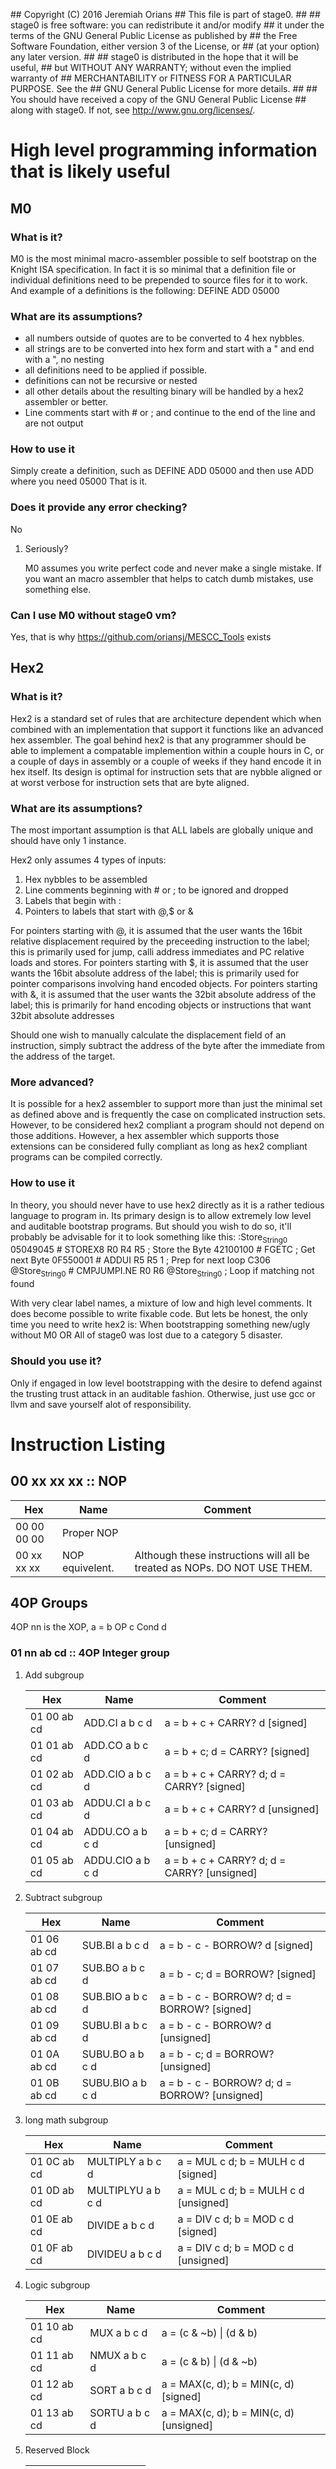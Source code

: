 ## Copyright (C) 2016 Jeremiah Orians
## This file is part of stage0.
##
## stage0 is free software: you can redistribute it and/or modify
## it under the terms of the GNU General Public License as published by
## the Free Software Foundation, either version 3 of the License, or
## (at your option) any later version.
##
## stage0 is distributed in the hope that it will be useful,
## but WITHOUT ANY WARRANTY; without even the implied warranty of
## MERCHANTABILITY or FITNESS FOR A PARTICULAR PURPOSE.  See the
## GNU General Public License for more details.
##
## You should have received a copy of the GNU General Public License
## along with stage0.  If not, see <http://www.gnu.org/licenses/>.

* High level programming information that is likely useful
** M0
*** What is it?
M0 is the most minimal macro-assembler possible to self bootstrap on the Knight ISA specification.
In fact it is so minimal that a definition file or individual definitions need to be prepended to source files for it to work.
And example of a definitions is the following:
DEFINE ADD 05000

*** What are its assumptions?
- all numbers outside of quotes are to be converted to 4 hex nybbles.
- all strings are to be converted into hex form and start with a " and end with a ", no nesting
- all definitions need to be applied if possible.
- definitions can not be recursive or nested
- all other details about the resulting binary will be handled by a hex2 assembler or better.
- Line comments start with # or ; and continue to the end of the line and are not output

*** How to use it
Simply create a definition, such as
DEFINE ADD 05000
and then use ADD where you need 05000
That is it.

*** Does it provide any error checking?
No

**** Seriously?
M0 assumes you write perfect code and never make a single mistake.
If you want an macro assembler that helps to catch dumb mistakes, use something else.

*** Can I use M0 without stage0 vm?
Yes, that is why https://github.com/oriansj/MESCC_Tools exists

** Hex2
*** What is it?
Hex2 is a standard set of rules that are architecture dependent which when combined with an implementation that support it functions like an advanced hex assembler.
The goal behind hex2 is that any programmer should be able to implement a compatable implemention within a couple hours in C,
or a couple of days in assembly or a couple of weeks if they hand encode it in hex itself.
Its design is optimal for instruction sets that are nybble aligned or at worst verbose for instruction sets that are byte aligned.

*** What are its assumptions?
The most important assumption is that ALL labels are globally unique and should have only 1 instance.

Hex2 only assumes 4 types of inputs:
1) Hex nybbles to be assembled
2) Line comments beginning with # or ; to be ignored and dropped
3) Labels that begin with :
4) Pointers to labels that start with @,$ or &

For pointers starting with @, it is assumed that the user wants the 16bit relative displacement required by the preceeding instruction to the label;
this is primarily used for jump, calli address immediates and PC relative loads and stores.
For pointers starting with $, it is assumed that the user wants the 16bit absolute address of the label;
this is primarily used for pointer comparisons involving hand encoded objects.
For pointers starting with &, it is assumed that the user wants the 32bit absolute address of the label;
this is primarily for hand encoding objects or instructions that want 32bit absolute addresses

Should one wish to manually calculate the displacement field of an instruction, simply subtract the address of the byte after the immediate from the address of the target.

*** More advanced?
It is possible for a hex2 assembler to support more than just the minimal set as defined above and is frequently the case on complicated instruction sets.
However, to be considered hex2 compliant a program should not depend on those additions.
However, a hex assembler which supports those extensions can be considered fully compliant as long as hex2 compliant programs can be compiled correctly.

*** How to use it
In theory, you should never have to use hex2 directly as it is a rather tedious language to program in.
Its primary design is to allow extremely low level and auditable bootstrap programs.
But should you wish to do so, it'll probably be advisable for it to look something like this:
:Store_String_0
05049045                # STOREX8 R0 R4 R5 ; Store the Byte
42100100                # FGETC ; Get next Byte
0F550001                # ADDUI R5 R5 1 ; Prep for next loop
C306 @Store_String_0    # CMPJUMPI.NE R0 R6 @Store_String_0 ; Loop if matching not found

With very clear label names, a mixture of low and high level comments. It does become possible to write fixable code.
But lets be honest, the only time you need to write hex2 is:
When bootstrapping something new/ugly without M0
OR
All of stage0 was lost due to a category 5 disaster.

*** Should you use it?
Only if engaged in low level bootstrapping with the desire to defend against the trusting trust attack in an auditable fashion.
Otherwise, just use gcc or llvm and save yourself alot of responsibility.

* Instruction Listing
** 00 xx xx xx :: NOP
| Hex         | Name            | Comment                                                                   |
|-------------+-----------------+---------------------------------------------------------------------------|
| 00 00 00 00 | Proper NOP      |                                                                           |
| 00 xx xx xx | NOP equivelent. | Although these instructions will all be treated as NOPs. DO NOT USE THEM. |

** 4OP Groups
4OP nn is the XOP,  a = b OP c Cond d

*** 01 nn ab cd :: 4OP Integer group
**** Add subgroup
| Hex         | Name             | Comment                                     |
|-------------+------------------+---------------------------------------------|
| 01 00 ab cd | ADD.CI a b c d   | a = b + c + CARRY? d [signed]               |
| 01 01 ab cd | ADD.CO a b c d   | a = b + c; d = CARRY? [signed]              |
| 01 02 ab cd | ADD.CIO a b c d  | a = b + c + CARRY? d; d = CARRY? [signed]   |
| 01 03 ab cd | ADDU.CI a b c d  | a = b + c + CARRY? d  [unsigned]            |
| 01 04 ab cd | ADDU.CO a b c d  | a = b + c; d = CARRY? [unsigned]            |
| 01 05 ab cd | ADDU.CIO a b c d | a = b + c + CARRY? d; d = CARRY? [unsigned] |

**** Subtract subgroup
| Hex         | Name             | Comment                                       |
|-------------+------------------+-----------------------------------------------|
| 01 06 ab cd | SUB.BI a b c d   | a = b - c - BORROW? d [signed]                |
| 01 07 ab cd | SUB.BO a b c d   | a = b - c; d = BORROW? [signed]               |
| 01 08 ab cd | SUB.BIO a b c d  | a = b - c - BORROW? d; d = BORROW? [signed]   |
| 01 09 ab cd | SUBU.BI a b c d  | a = b - c - BORROW? d [unsigned]              |
| 01 0A ab cd | SUBU.BO a b c d  | a = b - c; d = BORROW? [unsigned]             |
| 01 0B ab cd | SUBU.BIO a b c d | a = b - c - BORROW? d; d = BORROW? [unsigned] |

**** long math subgroup
| Hex         | Name              | Comment                              |
|-------------+-------------------+--------------------------------------|
| 01 0C ab cd | MULTIPLY a b c d  | a = MUL c d; b = MULH c d [signed]   |
| 01 0D ab cd | MULTIPLYU a b c d | a = MUL c d; b = MULH c d [unsigned] |
| 01 0E ab cd | DIVIDE a b c d    | a = DIV c d; b = MOD c d [signed]    |
| 01 0F ab cd | DIVIDEU a b c d   | a = DIV c d; b = MOD c d [unsigned]  |

**** Logic subgroup
| Hex         | Name          | Comment                                 |
|-------------+---------------+-----------------------------------------|
| 01 10 ab cd | MUX a b c d   | a = (c & ~b) \vert (d & b)              |
| 01 11 ab cd | NMUX a b c d  | a = (c & b) \vert (d & ~b)              |
| 01 12 ab cd | SORT a b c d  | a = MAX(c, d); b = MIN(c, d) [signed]   |
| 01 13 ab cd | SORTU a b c d | a = MAX(c, d); b = MIN(c, d) [unsigned] |

**** Reserved Block
| Hex         | Name     |
|-------------+----------|
| 01 14 xx xx | Reserved |
| ...         | Reserved |
| 01 FF xx xx | Reserved |

*** 02 nn ab cd :: 4OP Floating group
*** 03 nn ab cd :: 4OP SIMD group
*** 04 nn ab cd :: 4OP Reserved group

** 3OP Groups
3OP nn n is the XOP, a = b OP c
*** 05 nn na bc :: 3OP Integer group
**** Turing group
| Hex         | Name       | Comment                |
|-------------+------------+------------------------|
| 05 00 0a bc | ADD a b c  | a = b + c [signed]     |
| 05 00 1a bc | ADDU a b c | a = b + c [unsigned]   |
| 05 00 2a bc | SUB a b c  | a = b - c [signed]     |
| 05 00 3a bc | SUBU a b c | a = b - c [unsigned]   |
| 05 00 4a bc | CMP a b c  | a = b CMP c [signed]   |
| 05 00 5a bc | CMPU a b c | a = b CMP c [unsigned] |

**** Convience group
| Hex         | Name        | Comment                                |
|-------------+-------------+----------------------------------------|
| 05 00 6a bc | MUL a b c   | a = b * c [signed] bottom n bits       |
| 05 00 7a bc | MULH a b c  | a = (b * c) >> n [signed] top n bits   |
| 05 00 8a bc | MULU a b c  | a = b * c [unsigned] bottom n bits     |
| 05 00 9a bc | MULUH a b c | a = (b * c) >> n [unsigned] top n bits |
| 05 00 Aa bc | DIV a b c   | a = b / c [signed]                     |
| 05 00 Ba bc | MOD a b c   | a = b % c [signed]                     |
| 05 00 Ca bc | DIVU a b c  | a = b / c [unsigned]                   |
| 05 00 Da bc | MODU a b c  | a = b % c [unsigned]                   |

**** Reserved group 0
| Hex         | Name     |
|-------------+----------|
| 05 00 Ex xx | Reserved |
| 05 00 Fx xx | Reserved |

**** Sort group
| Hex         | Name       | Comment                  |
|-------------+------------+--------------------------|
| 05 01 0a bc | MAX a b c  | a = MAX(b, c) [signed]   |
| 05 01 1a bc | MAXU a b c | a = MAX(b, c) [unsigned] |
| 05 01 2a bc | MIN a b c  | a = MIN(b, c) [signed]   |
| 05 01 3a bc | MINU a b c | a = MIN(b, c) [unsigned] |

**** Binary packing group
Due to the complexity of building/programming the pack instructions, the have been removed to simplify the porting task.
The Opcodes will be preserved should we wish in the future to be binary compatable with the Knight specification.

| Hex         | Name     | Comment |
|-------------+----------+---------|
| 05 01 4a bc | Reserved |         |
| ...         | Reserved |         |
| 05 01 Fx xx | Reserved |         |

**** Logical group
| Hex         | Name       | Comment                               |
|-------------+------------+---------------------------------------|
| 05 02 0a bc | AND a b c  | a = b & c                             |
| 05 02 1a bc | OR a b c   | a = b \vert c                         |
| 05 02 2a bc | XOR a b c  | a = b XOR c                           |
| 05 02 3a bc | NAND a b c | a != b & c                            |
| 05 02 4a bc | NOR a b c  | a != b \vert c                        |
| 05 02 5a bc | XNOR a b c | a != b XOR c                          |
| 05 02 6a bc | MPQ a b c  | a = b MPQ c [Converse Nonimplication] |
| 05 02 7a bc | LPQ a b c  | a = b LPQ c [Material Nonimplication] |
| 05 02 8a bc | CPQ a b c  | a = b CPQ c [Material Implication]    |
| 05 02 9a bc | BPQ a b c  | a = b BPQ c [Converse Implication]    |

**** Reserved group 1
| Hex         | Name     |
|-------------+----------|
| 05 02 Ax xx | Reserved |
| ...         | Reserved |
| 05 02 Fx xx | Reserved |

**** Bit rotation group
| Hex         | Name      | Comment                               |
|-------------+-----------+---------------------------------------|
| 05 03 0a bc | SAL a b c | a = b << c [arithmetically]           |
| 05 03 1a bc | SAR a b c | a = b >> c [arithmetically]           |
| 05 03 2a bc | SL0 a b c | a = b << c [Fill with zeros]          |
| 05 03 3a bc | SR0 a b c | a = b >> c [Fill with zeros]          |
| 05 03 4a bc | SL1 a b c | a = b << c [Fill with ones]           |
| 05 03 5a bc | SR1 a b c | a = b >> c [Fill with ones]           |
| 05 03 6a bc | ROL a b c | a = ROL(b, c) [Circular rotate left]  |
| 05 03 7a bc | ROR a b c | a = ROR(b, c) [Circular rotate right] |

**** Load group
| Hex         | Name           | Comment                        |
|-------------+----------------+--------------------------------|
| 05 03 8a bc | LOADX a b c    | a = MEM[b+c]                   |
| 05 03 9a bc | LOADX8 a b c   | a = MEM[b+c] [signed 8bits]    |
| 05 03 Aa bc | LOADXU8 a b c  | a = MEM[b+c] [unsigned 8bits]  |
| 05 03 Ba bc | LOADX16 a b c  | a = MEM[b+c] [signed 16bits]   |
| 05 03 Ca bc | LOADXU16 a b c | a = MEM[b+c] [unsigned 16bits] |
| 05 03 Da bc | LOADX32 a b c  | a = MEM[b+c] [signed 32bits]   |
| 05 03 Ea bc | LOADXU32 a b c | a = MEM[b+c] [unsigned 32bits] |
| 05 03 Fx xx | Reserved       |                                |
| 05 04 0x xx | Reserved       |                                |
| 05 04 1x xx | Reserved       |                                |
| 05 04 2x xx | Reserved       |                                |
| 05 04 3x xx | Reserved       |                                |
| 05 04 4x xx | Reserved       |                                |
| 05 04 5x xx | Reserved       |                                |
| 05 04 6x xx | Reserved       |                                |
| 05 04 7x xx | Reserved       |                                |

**** Store group
| Hex         | Name           | Comment               |
|-------------+----------------+-----------------------|
| 05 04 8a bc | STOREX a b c   | MEM[b+c] = a          |
| 05 04 9a bc | STOREX8 a b c  | MEM[b+c] = a [8bits]  |
| 05 04 Aa bc | STOREX16 a b c | MEM[b+c] = a [16bits] |
| 05 04 Ba bc | STOREX32 a b c | MEM[b+c] = a [32bits] |
| 05 04 Cx xx | Reserved       |                       |
| 05 04 Dx xx | Reserved       |                       |
| 05 04 Ex xx | Reserved       |                       |
| 05 04 Fx xx | Reserved       |                       |

**** CMPJUMP group
| Hex         | Name              | Comment         |
|-------------+-------------------+-----------------|
| 05 05 0a bc | CMPJUMP.G a b c   | a > b ? PC = c  |
| 05 05 1a bc | CMPJUMP.GE a b c  | a >= b ? PC = c |
| 05 05 2a bc | CMPJUMP.E a b c   | a == b ? PC = c |
| 05 05 3a bc | CMPJUMP.NE a b c  | a != b ? PC = c |
| 05 05 4a bc | CMPJUMP.LE a b c  | a <= b ? PC = c |
| 05 05 5a bc | CMPJUMP.L a b c   | a < b ? PC = c  |
| 05 05 6x xx | Reserved          |                 |
| ...         | Reserved          |                 |
| 05 05 Fx xx | Reserved          |                 |
| 05 06 0a bc | CMPJUMPU.G a b c  | a > b ? PC = c  |
| 05 06 1a bc | CMPJUMPU.GE a b c | a >= b ? PC = c |
| 05 06 2a bc | Reserved          |                 |
| 05 06 3a bc | Reserved          |                 |
| 05 06 4a bc | CMPJUMPU.LE a b c | a <= b ? PC = c |
| 05 06 5a bc | CMPJUMPU.L a b c  | a < b ? PC = c  |
| 05 06 6x xx | Reserved          |                 |
| ...         | Reserved          |                 |
| 05 06 Fx xx | Reserved          |                 |

**** Reserved group 2
| Hex         | Name     |
|-------------+----------|
| 05 07 0x xx | Reserved |
| ...         | Reserved |
| 05 FF Fx xx | Reserved |

*** 06 nn na bc :: 3OP Floating group
*** 07 nn na bc :: 3OP SIMD group
*** 08 nn na bc :: 3OP Reserved group

** 2OP Groups
2OP nn nn is the XOP, a = OP b

*** 09 nn nn ab :: 2OP Integer group
**** Numeric group
| Hex         | Name     | Comment             |
|-------------+----------+---------------------|
| 09 00 00 ab | NEG a b  | a = -b              |
| 09 00 01 ab | ABS a b  | a = \vert b \vert   |
| 09 00 02 ab | NABS a b | a = - \vert b \vert |

**** Movement group
| Hex         | Name     | Comment      |
|-------------+----------+--------------|
| 09 00 03 ab | SWAP a b | a <=> b      |
| 09 00 04 ab | COPY a b | a = b        |
| 09 00 05 ab | MOVE a b | a = b; b = 0 |
| 09 00 06 ab | NOT a b  | a = !b       |

**** Reserved Block 0
| Hex         | Name     |
|-------------+----------|
| 09 00 07 xx | Reserved |
| ...         | Reserved |
| 09 00 FF xx | Reserved |

**** Function call group
| Hex         | Name       | Comment                                               |
|-------------+------------+-------------------------------------------------------|
| 09 01 00 ab | BRANCH a b | MEM[b] = PC; PC = a                                   |
| 09 01 01 ab | CALL a b   | MEM[b] = PC; b = b + (register size in bytes); PC = a |

**** Stack group
| Hex         | Name       | Comment                                                   |
|-------------+------------+-----------------------------------------------------------|
| 09 02 00 ab | PUSHR a b  | MEM[b] = a; b = b + (register size in bytes)              |
| 09 02 01 ab | PUSH8 a b  | MEM[b] = bottom_8_bits(a); b = b + 1                      |
| 09 02 02 ab | PUSH16 a b | MEM[b] = bottome_16_bits(a); b = b + 2                    |
| 09 02 03 ab | PUSH32 a b | MEM[b] = bottome_32_bits(a); b = b + 4                    |
| 09 02 04 xx | Reserved   |                                                           |
| ...         | Reserved   |                                                           |
| 09 02 7F xx | Reserved   |                                                           |
| 09 02 80 ab | POPR a b   | a = MEM[b]; MEM[b] = 0;  b = b - (register size in bytes) |
| 09 02 81 ab | POP8 a b   | a = MEM[b] (signed); MEM[b] = 0;  b = b - 1               |
| 09 02 82 ab | POPU8 a b  | a = MEM[b] (unsigned); MEM[b] = 0;  b = b - 1             |
| 09 02 83 ab | POP16 a b  | a = MEM[b] (signed); MEM[b] = 0;  b = b - 2               |
| 09 02 84 ab | POPU16 a b | a = MEM[b] (unsigned); MEM[b] = 0;  b = b - 2             |
| 09 02 85 ab | POP32 a b  | a = MEM[b] (signed); MEM[b] = 0;  b = b - 4               |
| 09 02 86 ab | POPU32 a b | a = MEM[b] (signed); MEM[b] = 0;  b = b - 4               |
| ...         | Reserved   |                                                           |
| 09 02 FF xx | Reserved   |                                                           |

**** CMPSKIP group
| Hex         | Name            | Comment                        |
|-------------+-----------------+--------------------------------|
| 09 03 00 ab | CMPSKIP.G a b   | a > b ? Skip Next instruction  |
| 09 03 01 ab | CMPSKIP.GE a b  | a >= b ? Skip Next instruction |
| 09 03 02 ab | CMPSKIP.E a b   | a == b ? Skip Next instruction |
| 09 03 03 ab | CMPSKIP.NE a b  | a != b ? Skip Next instruction |
| 09 03 04 ab | CMPSKIP.LE a b  | a <= b ? Skip Next instruction |
| 09 03 05 ab | CMPSKIP.L a b   | a < b ? Skip Next instruction  |
| 09 03 06 xx | Reserved        |                                |
| ...         | Reserved        |                                |
| 09 03 7F ab | Reserved        |                                |
| 09 03 80 ab | CMPSKIPU.G a b  | a > b ? Skip Next instruction  |
| 09 03 81 ab | CMPSKIPU.GE a b | a >= b ? Skip Next instruction |
| 09 03 82 ab | Reserved        |                                |
| 09 03 83 ab | Reserved        |                                |
| 09 03 84 ab | CMPSKIPU.LE a b | a <= b ? Skip Next instruction |
| 09 03 85 ab | CMPSKIPU.L a b  | a < b ? Skip Next instruction  |
| 09 03 86 xx | Reserved        |                                |
| ...         | Reserved        |                                |
| 09 03 FF ab | Reserved        |                                |

**** Reserved Block 1
| Hex         | Name     |
|-------------+----------|
| 09 02 87 xx | Reserved |
| ...         | Reserved |
| 09 FF FF xx | Reserved |

*** 0A nn nn ab :: 2OP Floating group
*** 0B nn nn ab :: 2OP SIMD group
*** 0C nn nn ab :: 2OP Reserved group

** 1OP Groups
1OP nn nn n is the XOP, a = OP a

*** 0D nn nn na :: 1OP group
**** State group
| Hex         | Name       | Comment       |
|-------------+------------+---------------|
| 0D 00 00 0a | READPC a   | a = PC        |
| 0D 00 00 1a | READSCID a | a = SCID      |
| 0D 00 00 2a | FALSE a    | a = 0         |
| 0D 00 00 3a | TRUE a     | a = FF ... FF |

**** Reserved block 0
| Hex         | Name     |
|-------------+----------|
| 0D 00 00 4x | Reserved |
| ...         | Reserved |
| 0D 00 FF Fx | Reserved |

**** Function return group
| Hex         | Name            | Comment                                                   |
|-------------+-----------------+-----------------------------------------------------------|
| 0D 01 00 0a | JSR_COROUTINE a | PC = a                                                    |
| 0D 01 00 1a | RET a           | a = a - (register size in bytes); PC = MEM[a]; MEM[a] = 0 |

**** Reserved block 1
| Hex         | Name     |
|-------------+----------|
| 0D 01 00 2x | Reserved |
| ...         | Reserved |
| 0D 01 FF Fx | Reserved |

**** Stack state group
| Hex         | Name     | Comment                                       |
|-------------+----------+-----------------------------------------------|
| 0D 02 00 0a | PUSHPC a | MEM[a] = PC; a = a + (register size in bytes) |
| 0D 02 00 1a | POPPC a  | PC = MEM[a]; a = a - (register size in bytes) |

**** Reserved
| Hex         | Name     |
|-------------+----------|
| 0D 02 00 2x | Reserved |
| ...         | Reserved |
| 0D FF FF Fx | Reserved |

** 0OPI group
0OPI ii ii is the Immediate, OP ii ii

*** Unconditional jumps
| Hex         | Name       | Comment         |
|-------------+------------+-----------------|
| 3C 00 ii ii | JUMP ii ii | PC = PC + ii ii |

** Reserved Block 0
At this time these instructions only produce a warning; but could do anything.
DO NOT USE.

| Hex         | Name     |
|-------------+----------|
| 3D 00 00 00 | Reserved |
| ...         | Reserved |
| 41 FF FF FF | Reserve  |

** HALCODE Group
42 hh hh hh is the HALCODE callID, invalid HALCODE SHOULD NOT BE USED.

*** HALCODE Reserved for Operating Systems
The following block contains both instructions that are reserved for Operating
systems and for internal use by Operating systems. When initialized by the
Operating system, the HALCODEs are tagged with a priviledge mode, if the binary
is not also tagged with permissions for that mode, an illegal instruction trap
occurs when the HALCODE is decoded.

The default reserved Block: 42000000-420FFFFF; however all HALCODEs can be remapped,
replaced and repurposed by the Operating system after initialization and you should
refer to your system documentation from your Operating system provider to know what
mappings have been exposed for use.

**** Example posix mapping
| Hex         | Name   | Comment                                                                    |
|-------------+--------+----------------------------------------------------------------------------|
| 42 00 00 02 | FOPEN  | open(char* FILENAME, int FLAGS, int MODE) using R0, R1 and R2 respectively |
| 42 00 00 03 | FCLOSE | close(int FD) using R0                                                     |
| 42 00 00 08 | FSEEK  | seek(int FD, off_t OFFSET, int WHENCE) using R0, R1 and R2 respectively    |
| 42 00 00 3C | EXIT   | exit(int ERROR_CODE) using R0                                              |
| 42 00 00 3F | UNAME  | uname(struct utsname* BUF) using R0                                        |
| 42 00 00 5A | CHMOD  | chmod(char* PATHNAME, int MODE) using R0 and R1 respectively               |
|-------------+--------+----------------------------------------------------------------------------|
| 42 10 01 00 | FGETC  | read 1 byte into register 0 from device who's ID is in register 1          |
| 42 10 02 00 | FPUTC  | write 1 byte from register 0 to device who's ID is in register 1           |

*** Tape console HALCODE
This HALCODE is used for interacting with any tape console attached to the system.

**** Reference specific notes
In this reference implementation we will be interacting with a simplified version of the series 10 console.
All compatible implementations need to ensure to implement functional equivelents.
Provided of course that any deviations would not change any output specified to be written to tape.
Padding with Zeros til start/end of page/segment however is acceptable.

**** Standard compatibility requirements
The following 3 devices must exist with the following exact IDs
| Interface Name | ID          |
|----------------+-------------|
| Keyboard/tty   | 00 00 00 00 |
| Tape 1         | 00 00 11 00 |
| Tape 2         | 00 00 11 01 |

**** Required Device HALCODE
| Hex         | Name        | Comment                                                                                        |
|-------------+-------------+------------------------------------------------------------------------------------------------|
| 42 10 00 00 | FOPEN_READ  | Feed on device who's ID matches the contents of register 0 until first non-zero byte is found. |
| 42 10 00 01 | FOPEN_WRITE | Feed on device who's ID matches the contents of register 0 until first zero byte is found      |
| 42 10 00 02 | FCLOSE      | Close out writes to device who's ID matches the contents of register 0.                        |
| 42 10 00 03 | REWIND      | rewind back to first non-zero byte found on tape.                                              |
| 42 10 00 04 | FSEEK       | seek forward or backward the number of bytes specified in register 1 on                        |
|             |             | the device who's ID matches the contents of register 0.                                        |

**** Reserved Block for Hardware specific implementation details
| Hex         | Name     |
|-------------+----------|
| 42 10 00 04 | Reserved |
| ...         | Reserved |
| 42 10 00 FF | Reserved |

**** Required Device capability HALCODE
***** Device Read HALCODE
| Hex         | Name  | Comment                                                           |
|-------------+-------+-------------------------------------------------------------------|
| 42 10 01 00 | FGETC | read 1 byte into register 0 from device who's ID is in register 1 |

***** Reserved Block for Hardware specific implementation details
| Hex         | Name     |
|-------------+----------|
| 42 10 01 01 | Reserved |
| ...         | Reserved |
| 42 10 01 FF | Reserved |

***** Device Write HALCODE
| Hex         | Name  | Comment                                                          |
|-------------+-------+------------------------------------------------------------------|
| 42 10 02 00 | FPUTC | write 1 byte from register 0 to device who's ID is in register 1 |

***** Reserved Block for Hardware specific implementation details
| Hex         | Name     |
|-------------+----------|
| 42 10 02 01 | Reserved |
| ...         | Reserved |
| 42 10 02 FF | Reserved |

**** Reserved Block for Future HALCODE Expansion
| Hex         | Name     |
|-------------+----------|
| 42 10 03 00 | Reserved |
| ...         | Reserved |
| 42 10 FF FF | Reserved |

**** Device physical specifications
| Hex         | Name    | Comment                                                                      |
|-------------+---------+------------------------------------------------------------------------------|
| 42 11 00 00 | HAL_MEM | Loads the total amount of physical Memory that is functional into register 0 |

**** Reserved Block for Future HALCODE Expansion
| Hex         | Name     |
|-------------+----------|
| 42 12 00 00 | Reserved |
| ...         | Reserved |
| 42 FF FF FF | Reserved |

** Reserved Block 1
At this time these instructions only produce a warning; but could do anything.
DO NOT USE.
| Hex         | Name     |
|-------------+----------|
| 43 00 00 00 | Reserved |
| ...         | Reserved |
| AF FF FF FF | Reserved |

** Bit optimization group
| Hex         | Name            | Comment            |
|-------------+-----------------+--------------------|
| B0 ab ii ii | ANDI a b ii ii  | a = b & ii ii      |
| B1 ab ii ii | ORI a b ii ii   | a = b \vert ii ii  |
| B2 ab ii ii | XORI a b ii ii  | a = b XOR ii ii    |
| B3 ab ii ii | NANDI a b ii ii | a != b && ii ii    |
| B4 ab ii ii | NORI a b ii ii  | a != b \vert ii ii |
| B5 ab ii ii | XNORI a b ii ii | a != b XOR ii ii   |
| B6 00 00 00 | Reserved        |                    |
| ...         | Reserved        |                    |
| BF FF FF FF | Reserved        |                    |

** Extended instruction block
This block specified for instructions that require immediates
*** 1OPI Groups
1OPI i ii ii is the Immediate, a = a OP i ii ii

**** Conditional Integer Jumps
| Hex               | Name            | Comment                              |
|-------------------+-----------------+--------------------------------------|
| E0 00 2C 0a ii ii | JUMP.C a ii ii  | Carry? a; PC = PC + i ii ii          |
| E0 00 2C 1a ii ii | JUMP.B a ii ii  | Borrow? a; PC = PC + i ii ii         |
| E0 00 2C 2a ii ii | JUMP.O a ii ii  | Overflow? a; PC = PC + i ii ii       |
| E0 00 2C 3a ii ii | JUMP.G a ii ii  | GT? a; PC = PC + i ii ii             |
| E0 00 2C 4a ii ii | JUMP.GE a ii ii | GT? a \vert EQ? a; PC = PC + i ii ii |
| E0 00 2C 5a ii ii | JUMP.E a ii ii  | EQ? a; PC = PC + i ii ii             |
| E0 00 2C 6a ii ii | JUMP.NE a ii ii | NEQ? a; PC = PC + i ii ii            |
| E0 00 2C 7a ii ii | JUMP.LE a ii ii | LT? a \vert EQ? a; PC = PC + i ii ii |
| E0 00 2C 8a ii ii | JUMP.L a ii ii  | LT? a; PC = PC + i ii ii             |
| E0 00 2C 9a ii ii | JUMP.Z a ii ii  | ZERO? a; PC = PC + i ii ii           |
| E0 00 2C Aa ii ii | JUMP.NZ a ii ii | NZERO? a; PC = PC + i ii ii          |
| E0 00 2C Ba ii ii | JUMP.P          | POSITIVE? a; PC = PC + ii ii         |
| E0 00 2C Ca ii ii | JUMP.NP         | NEGATIVE? a; PC = PC + ii ii         |
| E0 00 2C Dx xx xx | Reserved        |                                      |
| E0 00 2C Ex xx xx | Reserved        |                                      |
| E0 00 2C Fx xx xx | Reserved        |                                      |

**** Branch Immediates
| Hex               | Name           | Comment                                                        |
|-------------------+----------------+----------------------------------------------------------------|
| E0 00 2D 0a ii ii | CALLI a ii ii  | MEM[a] = PC; a = a + (register size in bytes); PC = PC + ii ii |

**** Load Immediates
| Hex               | Name           | Comment                                                        |
|-------------------+----------------+----------------------------------------------------------------|
| E0 00 2D 1a ii ii | LOADI a ii ii  | a = ii ii (signed)                                             |
| E0 00 2D 2a ii ii | LOADUI a ii ii | a = ii ii (unsigned)                                           |

**** Shift Immediates
| Hex               | Name           | Comment                                                        |
|-------------------+----------------+----------------------------------------------------------------|
| E0 00 2D 3a ii ii | SALI a ii ii   | a = a << ii ii [arithmetically]                                |
| E0 00 2D 4a ii ii | SARI a ii ii   | a = a >> ii ii [arithmetically]                                |
| E0 00 2D 5a ii ii | SL0I a ii ii   | a = a << ii ii [Fill with zeros]                               |
| E0 00 2D 6a ii ii | SR0I a ii ii   | a = a >> ii ii [Fill with zeros]                               |
| E0 00 2D 7a ii ii | SL1I a ii ii   | a = a << ii ii [Fill with ones]                                |
| E0 00 2D 8a ii ii | SR1I a ii ii   | a = a >> ii ii [Fill with ones]                                |

**** Relative Loads
| Hex               | Name             | Comment                                |
|-------------------+------------------+----------------------------------------|
| E0 00 2E 0a ii ii | LOADR a ii ii    | a = MEM[ip + ii ii]                    |
| E0 00 2E 1a ii ii | LOADR8 a ii ii   | a = MEM[ip + ii ii] [signed 8 bits]    |
| E0 00 2E 2a ii ii | LOADRU8 a ii ii  | a = MEM[ip + ii ii] [unsigned 8 bits]  |
| E0 00 2E 3a ii ii | LOADR16 a ii ii  | a = MEM[ip + ii ii] [signed 16 bits]   |
| E0 00 2E 4a ii ii | LOADRU16 a ii ii | a = MEM[ip + ii ii] [unsigned 16 bits] |
| E0 00 2E 5a ii ii | LOADR32 a ii ii  | a = MEM[ip + ii ii] [signed 32 bits]   |
| E0 00 2E 6a ii ii | LOADRU32 a ii ii | a = MEM[ip + ii ii] [unsigned 32 bits] |
| E0 00 2E 7a ii ii | Reserved         |                                        |
| E0 00 2E 8a ii ii | Reserved         |                                        |
| E0 00 2E 9a ii ii | Reserved         |                                        |
| E0 00 2E Aa ii ii | Reserved         |                                        |
| E0 00 2E Ba ii ii | Reserved         |                                        |
| E0 00 2E Ca ii ii | Reserved         |                                        |
| E0 00 2E Da ii ii | Reserved         |                                        |
| E0 00 2E Ea ii ii | Reserved         |                                        |
| E0 00 2E Fa ii ii | Reserved         |                                        |

**** Relative Stores
| Hex               | Name             | Comment                              |
|-------------------+------------------+--------------------------------------|
| E0 00 2F 0a ii ii | STORER a ii ii   | MEM[ip + ii ii] = a                  |
| E0 00 2F 1a ii ii | STORER8 a ii ii  | MEM[ip + ii ii] = a [signed 8 bits]  |
| E0 00 2F 2a ii ii | STORER16 a ii ii | MEM[ip + ii ii] = a [signed 16 bits] |
| E0 00 2F 3a ii ii | STORER32 a ii ii | MEM[ip + ii ii] = a [signed 32 bits] |
| E0 00 2F 4a ii ii | Reserved         |                                      |
| E0 00 2F 5a ii ii | Reserved         |                                      |
| E0 00 2F 6a ii ii | Reserved         |                                      |
| E0 00 2F 7a ii ii | Reserved         |                                      |
| E0 00 2F 8a ii ii | Reserved         |                                      |
| E0 00 2F 9a ii ii | Reserved         |                                      |
| E0 00 2F Aa ii ii | Reserved         |                                      |
| E0 00 2F Ba ii ii | Reserved         |                                      |
| E0 00 2F Ca ii ii | Reserved         |                                      |
| E0 00 2F Da ii ii | Reserved         |                                      |
| E0 00 2F Ea ii ii | Reserved         |                                      |
| E0 00 2F Fa ii ii | Reserved         |                                      |

**** CMPSKIPI Group
| Hex               | Name                 | Comment                            |
|-------------------+----------------------+------------------------------------|
| E0 00 A0 0a ii ii | CMPSKIPI.G a ii ii   | a > ii ii ? Skip Next instruction  |
| E0 00 A0 1a ii ii | CMPSKIPI.GE a ii ii  | a >= ii ii ? Skip Next instruction |
| E0 00 A0 2a ii ii | CMPSKIPI.E a ii ii   | a == ii ii ? Skip Next instruction |
| E0 00 A0 3a ii ii | CMPSKIPI.NE a ii ii  | a != ii ii ? Skip Next instruction |
| E0 00 A0 4a ii ii | CMPSKIPI.LE a ii ii  | a <= ii ii ? Skip Next instruction |
| E0 00 A0 5a ii ii | CMPSKIPI.L a ii ii   | a < ii ii ? Skip Next instruction  |
| E0 00 A0 6a ii ii | Reserved             |                                    |
| ...               | Reserved             |                                    |
| E0 00 A0 Fa ii ii | Reserved             |                                    |
| E0 00 A1 0a ii ii | CMPSKIPUI.G a ii ii  | a > ii ii ? Skip Next instruction  |
| E0 00 A1 1a ii ii | CMPSKIPUI.GE a ii ii | a >= ii ii ? Skip Next instruction |
| E0 00 A1 2a ii ii | Reserved             |                                    |
| E0 00 A1 3a ii ii | Reserved             |                                    |
| E0 00 A1 4a ii ii | CMPSKIPUI.LE a ii ii | a <= ii ii ? Skip Next instruction |
| E0 00 A1 5a ii ii | CMPSKIPUI.L a ii ii  | a < ii ii ? Skip Next instruction  |
| E0 00 A1 6a ii ii | Reserved             |                                    |
| ...               | Reserved             |                                    |
| E0 00 A1 Fa ii ii | Reserved             |                                    |

*** 2OPI Groups
2OPI ii ii is the Immediate, a = b OP ii ii

**** 2OPI Integer
| Hex               | Name            | Comment                  |
|-------------------+-----------------+--------------------------|
| E1 00 0E ab ii ii | ADDI a b ii ii  | a = b + ii ii [signed]   |
| E1 00 0F ab ii ii | ADDUI a b ii ii | a = b + ii ii [unsigned] |
| E1 00 10 ab ii ii | SUBI a b ii ii  | a = b - ii ii [signed]   |
| E1 00 11 ab ii ii | SUBUI a b ii ii | a = b - ii ii [unsigned] |

**** 2OPI Integer signed compare
| Hex               | Name           | Comment                  |
|-------------------+----------------+--------------------------|
| E1 00 12 ab ii ii | CMPI a b ii ii | a = b CMP ii ii [signed] |

**** 2OPI Integer Load
| Hex               | Name              | Comment                              |
|-------------------+-------------------+--------------------------------------|
| E1 00 13 ab ii ii | LOAD a b ii ii    | a = MEM[b + ii ii]                   |
| E1 00 14 ab ii ii | LOAD8 a b ii ii   | a = MEM[b + ii ii] [signed 8bits]    |
| E1 00 15 ab ii ii | LOADU8 a b ii ii  | a = MEM[b + ii ii] [unsigned 8bits]  |
| E1 00 16 ab ii ii | LOAD16 a b ii ii  | a = MEM[b + ii ii] [signed 16bits]   |
| E1 00 17 ab ii ii | LOADU16 a b ii ii | a = MEM[b + ii ii] [unsigned 16bits] |
| E1 00 18 ab ii ii | LOAD32 a b ii ii  | a = MEM[b + ii ii] [signed 32bits]   |
| E1 00 19 ab ii ii | LOADU32 a b ii ii | a = MEM[b + ii ii] [unsigned 32bits] |
| E1 00 1A ab ii ii | Reserved          |                                      |
| E1 00 1B ab ii ii | Reserved          |                                      |
| E1 00 1C ab ii ii | Reserved          |                                      |
| E1 00 1D ab ii ii | Reserved          |                                      |
| E1 00 1E ab ii ii | Reserved          |                                      |

**** 2OPI Integer unsigned compare
| Hex               | Name            | Comment                    |
|-------------------+-----------------+----------------------------|
| E1 00 1F ab ii ii | CMPUI a b ii ii | a = b CMP ii ii [unsigned] |

**** 2OPI Integer store
| Hex               | Name           | Comment                            |
|-------------------+----------------+------------------------------------|
| E1 00 20 ab ii ii | STORE a b ii   | MEM[b + ii ii] = a                 |
| E1 00 21 ab ii ii | STORE8 a b ii  | MEM[b + ii ii] = a [signed 8bits]  |
| E1 00 22 ab ii ii | STORE16 a b ii | MEM[b + ii ii] = a [signed 16bits] |
| E1 00 23 ab ii ii | STORE32 a b ii | MEM[b + ii ii] = a [signed 32bits] |
| E1 00 24 ab ii ii | Reserved       |                                    |
| E1 00 25 ab ii ii | Reserved       |                                    |
| E1 00 26 ab ii ii | Reserved       |                                    |
| E1 00 27 ab ii ii | Reserved       |                                    |
| E1 00 28 ab ii ii | Reserved       |                                    |
| E1 00 29 ab ii ii | Reserved       |                                    |
| E1 00 2A ab ii ii | Reserved       |                                    |
| E1 00 2B ab ii ii | Reserved       |                                    |

**** CMPJUMPI Group
| Hex               | Name                   | Comment                             |
|-------------------+------------------------+-------------------------------------|
| E1 00 C0 ab ii ii | CMPJUMPI.G a b ii ii   | a > b ? PC = PC + ii ii             |
| E1 00 C1 ab ii ii | CMPJUMPI.GE a b ii ii  | a >= b ? PC = PC + ii ii            |
| E1 00 C2 ab ii ii | CMPJUMPI.E a b ii ii   | a == b ? PC = PC + ii ii            |
| E1 00 C3 ab ii ii | CMPJUMPI.NE a b ii ii  | a != b ? PC = PC + ii ii            |
| E1 00 C4 ab ii ii | CMPJUMPI.LE a b ii ii  | a <= b ? PC = PC + ii ii            |
| E1 00 C5 ab ii ii | CMPJUMPI.L a b ii ii   | a < b ? PC = PC + ii ii             |
| E1 00 C6 ab ii ii | Reserved               |                                     |
| ...               | Reserved               |                                     |
| E1 00 CF ab ii ii | Reserved               |                                     |
| E1 00 D0 ab ii ii | CMPJUMPUI.G a b ii ii  | a > b ? PC = PC + ii ii (unsigned)  |
| E1 00 D1 ab ii ii | CMPJUMPUI.GE a b ii ii | a >= b ? PC = PC + ii ii (unsigned) |
| E1 00 D2 ab ii ii | Reserved               |                                     |
| E1 00 D3 ab ii ii | Reserved               |                                     |
| E1 00 D4 ab ii ii | CMPJUMPUI.LE a b ii ii | a <= b ? PC = PC + ii ii (unsigned) |
| E1 00 D5 ab ii ii | CMPJUMPUI.L a b ii ii  | a < b ? PC = PC + ii ii (unsigned)  |
| E1 00 D6 ab ii ii | Reserved               |                                     |
| ...               | Reserved               |                                     |
| E1 00 DF ab ii ii | Reserved               |                                     |

*** Reserved Block 2
At this time these instructions only produce a warning; but could do anything.
DO NOT USE.

| Hex               | Name     |
|-------------------+----------|
| E1 01 00 00 00 00 | Reserved |
| ...               | Reserved |
| EF FF FF FF FF FF | Reserved |

** 0OP
| Hex         | Name             | Comment                                                                    |
|-------------+------------------+----------------------------------------------------------------------------|
| FF xx xx xx | HALT equivelent. | Although these instructions will all be treated as HALTs. DO NOT USE THEM. |
| FF FF FF FF | Proper HALT      |                                                                            |

* Encoding/Decoding Reference
** Registers
There is a direct and consistent relationship between the nybbles and the registers.
| Hex | Name  |
|-----+-------|
|   0 | REG0  |
|   1 | REG1  |
|   2 | REG2  |
|   3 | REG3  |
|   4 | REG4  |
|   5 | REG5  |
|   6 | REG6  |
|   7 | REG7  |
|   8 | REG8  |
|   9 | REG9  |
|   A | REG10 |
|   B | REG11 |
|   C | REG12 |
|   D | REG13 |
|   E | REG14 |
|   F | REG15 |

** Instruction Formats
All instructions are encoded left to right with the first byte being the lowest address.
This ordering was selected simply because makes the starting IP address 0 and is the obvious ordering for those with left to right written langauges.

*** Class A 4OP
|--------------+-----------+------------+------------+------------+------------|
| opcode 8bits | XOP 8bits | Reg0 4bits | Reg1 4bits | Reg2 4bits | Reg3 4bits |
|--------------+-----------+------------+------------+------------+------------|

| Opcode | Function group | Length in Bytes |
|--------+----------------+-----------------|
|     01 | Integer group  |               4 |

*** Class B 3OP
|--------------+------------+------------+------------+------------|
| opcode 8bits | XOP 12bits | Reg0 4bits | Reg1 4bits | Reg2 4bits |
|--------------+------------+------------+------------+------------|

| Opcode | Function group | Length in Bytes |
|--------+----------------+-----------------|
|     05 | Integer group  |               4 |

*** Class C 2OP
|--------------+------------+------------+------------|
| opcode 8bits | XOP 16bits | Reg0 4bits | Reg1 4bits |
|--------------+------------+------------+------------|

| Opcode | Function group | Length in Bytes |
|--------+----------------+-----------------|
|     09 | Integer group  |               4 |

*** Class D 1OP
|--------------+------------+------------|
| opcode 8bits | XOP 20bits | Reg0 4bits |
|--------------+------------+------------|

| Opcode | Function group | Length in Bytes |
|--------+----------------+-----------------|
|     0D | Integer group  |               4 |

*** Class E 2OPI
This is a very rare and special group as each entry consumes a piece of the precious 256 entry opcode space.
|--------------+------------+------------+------------+------------------|
| opcode 8bits | XOP 16bits | Reg0 4bits | Reg1 4bits | Immediate 16bits |
|--------------+------------+------------+------------+------------------|

| Opcode | Function group | Length in Bytes |
|--------+----------------+-----------------|
| E1    | Integer group  |               6 |

*** Class F 1OPI
|--------------+------------+------------+------------------|
| opcode 8bits | XOP 20bits | Reg0 4bits | Immediate 16bits |
|--------------+------------+------------+------------------|

| Opcode | Function group | Length in Bytes |
|--------+----------------+-----------------|
| E0     | Integer group  |               6 |


*** Class G 0OPI
|--------------+-----------+------------------|
| opcode 8bits | XOP 8bits | Immediate 16bits |
|--------------+-----------+------------------|

| Opcode | Function group | Length in Bytes |
|--------+----------------+-----------------|
| 3C     | Integer group  |               4 |

*** Class H Halcode
|--------------+----------------|
| opcode 8bits | HALCODE 24bits |
|--------------+----------------|

| Opcode | Function group | Length in Bytes |
|--------+----------------+-----------------|
|     42 | HALCODE        |               4 |

*** Class I 0OP
|--------------+------------|
| opcode 8bits | XOP 24bits |
|--------------+------------|

| Opcode | Function group | Length in Bytes |
|--------+----------------+-----------------|
| 00     | NOP            |               4 |
| FF     | HALT           |               4 |

** Exotic behavior
*** Illegal instructions
To ensure consistent behavior, all undefined opcodes are to be treated like illegal
instructions and for hardware/operating system combinations that lack an illegal
instruction handler, the result is that of HALT.

Should an illegal instruction handler be implemented, the implementor should if
possible emulate the instruction via software and jump to instruction that follows.

*** Illegal encoding
Assemblers should throw an exception in the event that a register is compared to
itself. As such code is likely wrong and such sequences are reserved for future
opcode harvesting in the event of opcode starvation.

*** compare and skip instructions
All compare and skip instructions lookup the first byte following themselves to
determine the number of bytes to skip to allow the correct behavior to occur with
shorter and longer instruction formats.
This will result in a page fault if the next byte is in the next page and the
instruction will have to be restarted

*** HALCODE
On systems that support an IOMMU and Kernel mode, all HALCODES can be modified or
replaced by the kernel. Those listed in this document are those that must be
supported on bootup.

Systems supporting more HALCODES than those listed in this document must implement
HALCODE 0x42FFFFFF which must provide a DEVICE LIST and HALCODE 0x42000000 which
must provide a HALCODE LIST
